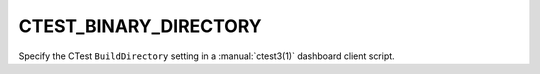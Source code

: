 CTEST_BINARY_DIRECTORY
----------------------

Specify the CTest ``BuildDirectory`` setting
in a :manual:`ctest3(1)` dashboard client script.
